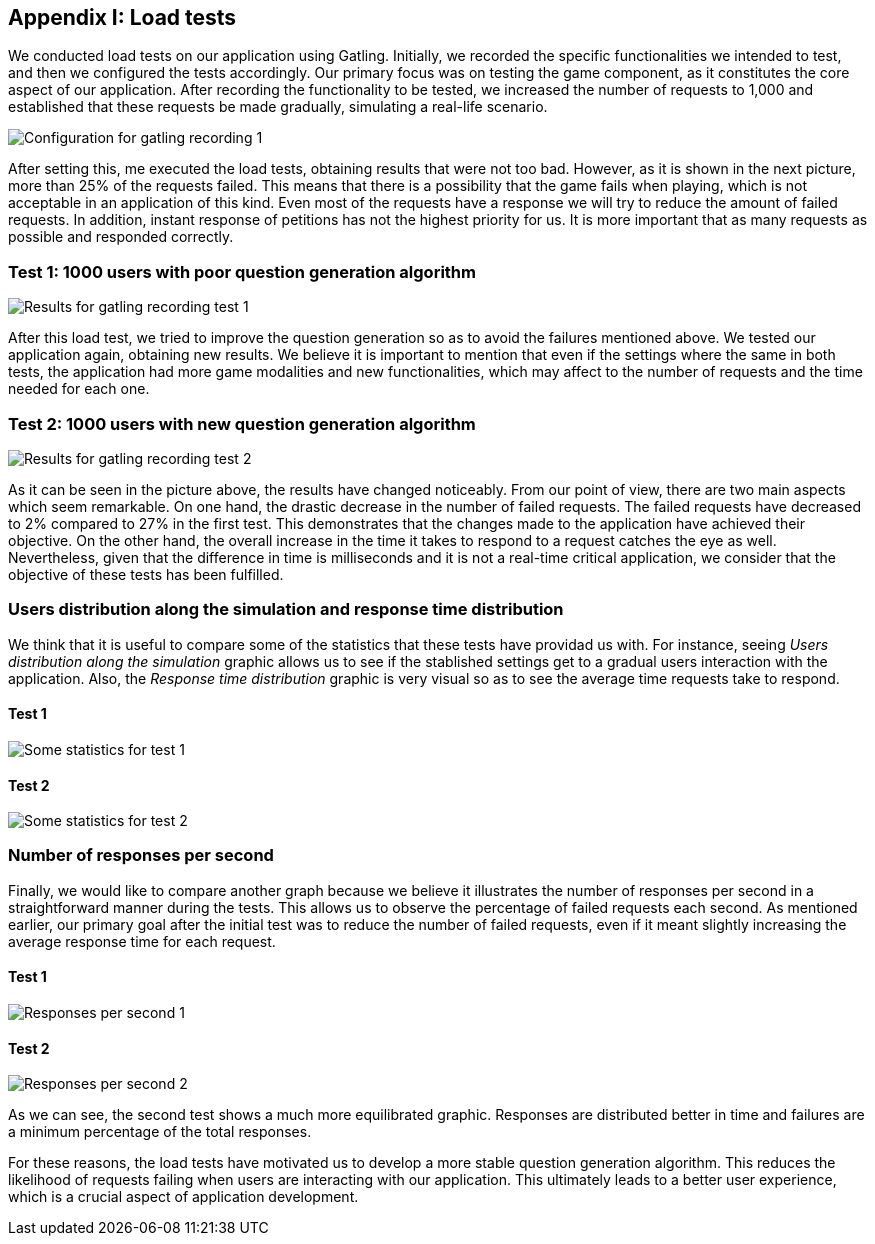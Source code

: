ifndef::imagesdir[:imagesdir: ../images]

[[section-load-tests]]
== Appendix I: Load tests

[role="arc42help"]

We conducted load tests on our application using Gatling. Initially, we recorded the specific functionalities we intended to test, and then we configured the tests accordingly. Our primary focus was on testing the game component, as it constitutes the core aspect of our application. After recording the functionality to be tested, we increased the number of requests to 1,000 and established that these requests be made gradually, simulating a real-life scenario.

image::13_conf_recording_gatling_1.png["Configuration for gatling recording 1"]

After setting this, me executed the load tests, obtaining results that were not too bad. However, as it is shown in the next picture, more than 25% of the requests failed. This means that there is a possibility that the game fails when playing, which is not acceptable in an application of this kind. Even most of the requests have a response we will try to reduce the amount of failed requests. In addition, instant response of petitions has not the highest priority for us. It is more important that as many requests as possible and responded correctly.

=== Test 1: 1000 users with poor question generation algorithm

image::13_results_gatling_1.png["Results for gatling recording test 1"]

After this load test, we tried to improve the question generation so as to avoid the failures mentioned above.
We tested our application again, obtaining new results. We believe it is important to mention that even if the settings where the same in both tests, the application had more game modalities and new functionalities, which may affect to the number of requests and the time needed for each one.

=== Test 2: 1000 users with new question generation algorithm

image::13_results_gatling_2.png["Results for gatling recording test 2"]

As it can be seen in the picture above, the results have changed noticeably. From our point of view, there are two main aspects which seem remarkable. On one hand, the drastic decrease in the number of failed requests. The failed requests have decreased to 2% compared to 27% in the first test. This demonstrates that the changes made to the application have achieved their objective.
On the other hand, the overall increase in the time it takes to respond to a request catches the eye as well. Nevertheless, given that the difference in time is milliseconds and it is not a real-time critical application, we consider that the objective of these tests has been fulfilled.

=== Users distribution along the simulation and response time distribution
We think that it is useful to compare some of the statistics that these tests have providad us with. For instance, seeing __Users distribution along the simulation__ graphic allows us to see if the stablished settings get to a gradual users interaction with the application. Also, the __Response time distribution__ graphic is very visual so as to see the average time requests take to respond.

==== Test 1
image::13_statistics_1.png["Some statistics for test 1"]

==== Test 2
image::13_statistics_2.png["Some statistics for test 2"]


=== Number of responses per second
Finally, we would like to compare another graph because we believe it illustrates the number of responses per second in a straightforward manner during the tests. This allows us to observe the percentage of failed requests each second. As mentioned earlier, our primary goal after the initial test was to reduce the number of failed requests, even if it meant slightly increasing the average response time for each request.

==== Test 1
image::13_responses_per_seconds_1.png["Responses per second 1"]

==== Test 2
image::13_responses_per_second_2.png["Responses per second 2"]

As we can see, the second test shows a much more equilibrated graphic. Responses are distributed better in time and failures are a minimum percentage of the total responses.

For these reasons, the load tests have motivated us to develop a more stable question generation algorithm. This reduces the likelihood of requests failing when users are interacting with our application. This ultimately leads to a better user experience, which is a crucial aspect of application development.








